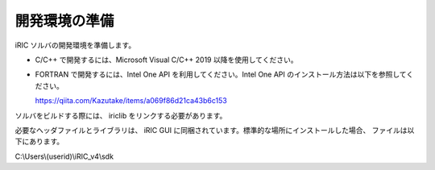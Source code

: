 開発環境の準備
=====================================

iRIC ソルバの開発環境を準備します。

* C/C++ で開発するには、Microsoft Visual C/C++ 2019 以降を使用してください。
* FORTRAN で開発するには、Intel One API を利用してください。Intel One API のインストール方法は以下を参照してください。

  https://qiita.com/Kazutake/items/a069f86d21ca43b6c153

ソルバをビルドする際には、 iriclib をリンクする必要があります。

必要なヘッダファイルとライブラリは、 iRIC GUI に同梱されています。標準的な場所にインストールした場合、
ファイルは以下にあります。

C:\\Users\\(userid)\\iRIC_v4\\sdk

